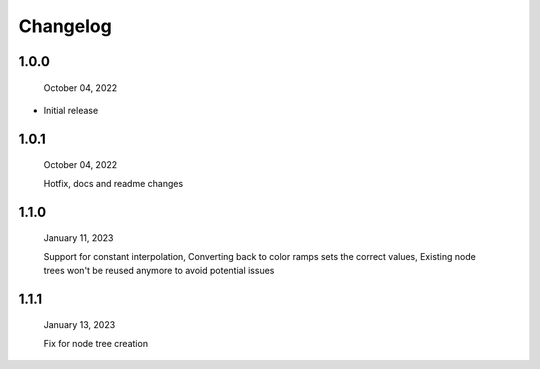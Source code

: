 #####################################
Changelog
#####################################

1.0.0
------

  October 04, 2022

* Initial release

1.0.1
------

  October 04, 2022

  Hotfix, docs and readme changes

1.1.0
------

  January 11, 2023

  Support for constant interpolation,
  Converting back to color ramps sets the correct values,
  Existing node trees won't be reused anymore to avoid potential issues

1.1.1
------

  January 13, 2023

  Fix for node tree creation
